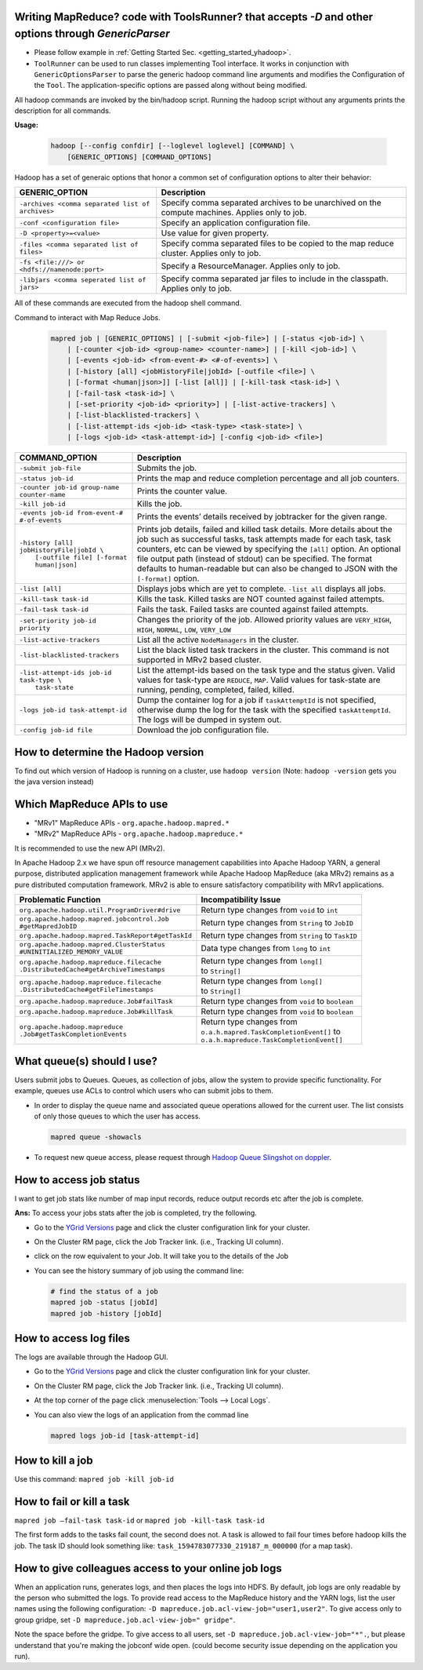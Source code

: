 Writing MapReduce? code with ToolsRunner? that accepts `-D` and other options through `GenericParser`
=====================================================================================================

- Please follow example in :ref:`Getting Started Sec. <getting_started_yhadoop>`.
- ``ToolRunner`` can be used to run classes implementing Tool interface. It works in conjunction with ``GenericOptionsParser`` to parse the generic hadoop command line arguments and modifies the Configuration of the ``Tool``. The application-specific options are passed along without being modified.

All hadoop commands are invoked by the bin/hadoop script. Running the hadoop script without any arguments prints the description for all commands.

**Usage:**

  .. code-block:: bash

    hadoop [--config confdir] [--loglevel loglevel] [COMMAND] \
    	[GENERIC_OPTIONS] [COMMAND_OPTIONS]


Hadoop has a set of generaic options that honor a common set of configuration options to alter their behavior:

+--------------------------------------------------+-------------------------------------------------------------------------------------------------+
|                  GENERIC_OPTION                  | Description                                                                                     |
+==================================================+=================================================================================================+
| ``-archives <comma separated list of archives>`` | Specify comma separated archives to be unarchived on the compute machines. Applies only to job. |
+--------------------------------------------------+-------------------------------------------------------------------------------------------------+
| ``-conf <configuration file>``                   | Specify an application configuration file.                                                      |
+--------------------------------------------------+-------------------------------------------------------------------------------------------------+
| ``-D <property>=<value>``                        | Use value for given property.                                                                   |
+--------------------------------------------------+-------------------------------------------------------------------------------------------------+
| ``-files <comma separated list of files>``       | Specify comma separated files to be copied to the map reduce cluster. Applies only to job.      |
+--------------------------------------------------+-------------------------------------------------------------------------------------------------+
| ``-fs <file:///> or <hdfs://namenode:port>``     | Specify a ResourceManager. Applies only to job.                                                 |
+--------------------------------------------------+-------------------------------------------------------------------------------------------------+
| ``-libjars <comma seperated list of jars>``      | Specify comma separated jar files to include in the classpath. Applies only to job.             |
+--------------------------------------------------+-------------------------------------------------------------------------------------------------+

All of these commands are executed from the hadoop shell command.


Command to interact with Map Reduce Jobs.

  .. code-block:: bash

    mapred job | [GENERIC_OPTIONS] | [-submit <job-file>] | [-status <job-id>] \
    	| [-counter <job-id> <group-name> <counter-name>] | [-kill <job-id>] \
    	| [-events <job-id> <from-event-#> <#-of-events>] \
    	| [-history [all] <jobHistoryFile|jobId> [-outfile <file>] \
    	| [-format <human|json>]] [-list [all]] | [-kill-task <task-id>] \
    	| [-fail-task <task-id>] \
    	| [-set-priority <job-id> <priority>] | [-list-active-trackers] \
    	| [-list-blacklisted-trackers] \
    	| [-list-attempt-ids <job-id> <task-type> <task-state>] \
    	| [-logs <job-id> <task-attempt-id>] [-config <job-id> <file>]


+-----------------------------------------------+-----------------------------------------------------------------------------------------------------------------------------------------------------------------------------------------------------------------------------------------------------------------------------------------------------------------------------------------------------------------------------------------+
|                 COMMAND_OPTION                |                                                                                                                                                                                       Description                                                                                                                                                                                       |
+===============================================+=========================================================================================================================================================================================================================================================================================================================================================================================+
| ``-submit job-file``                          | Submits the job.                                                                                                                                                                                                                                                                                                                                                                        |
+-----------------------------------------------+-----------------------------------------------------------------------------------------------------------------------------------------------------------------------------------------------------------------------------------------------------------------------------------------------------------------------------------------------------------------------------------------+
| ``-status job-id``                            | Prints the map and reduce completion percentage and all job counters.                                                                                                                                                                                                                                                                                                                   |
+-----------------------------------------------+-----------------------------------------------------------------------------------------------------------------------------------------------------------------------------------------------------------------------------------------------------------------------------------------------------------------------------------------------------------------------------------------+
| ``-counter job-id group-name counter-name``   | Prints the counter value.                                                                                                                                                                                                                                                                                                                                                               |
+-----------------------------------------------+-----------------------------------------------------------------------------------------------------------------------------------------------------------------------------------------------------------------------------------------------------------------------------------------------------------------------------------------------------------------------------------------+
| ``-kill job-id``                              | Kills the job.                                                                                                                                                                                                                                                                                                                                                                          |
+-----------------------------------------------+-----------------------------------------------------------------------------------------------------------------------------------------------------------------------------------------------------------------------------------------------------------------------------------------------------------------------------------------------------------------------------------------+
| ``-events job-id from-event-# #-of-events``   | Prints the events’ details received by jobtracker for the given range.                                                                                                                                                                                                                                                                                                                  |
+-----------------------------------------------+-----------------------------------------------------------------------------------------------------------------------------------------------------------------------------------------------------------------------------------------------------------------------------------------------------------------------------------------------------------------------------------------+
|  | ``-history [all] jobHistoryFile|jobId \``  | Prints job details, failed and killed task details. More details about the job such as successful tasks, task attempts made for each task, task counters, etc can be viewed by specifying the ``[all]`` option. An optional file output path (instead of stdout) can be specified. The format defaults to human-readable but can also be changed to JSON with the ``[-format]`` option. |
|  |   ``[-outfile file] [-format human|json]`` |                                                                                                                                                                                                                                                                                                                                                                                         |
+-----------------------------------------------+-----------------------------------------------------------------------------------------------------------------------------------------------------------------------------------------------------------------------------------------------------------------------------------------------------------------------------------------------------------------------------------------+
| ``-list [all]``                               | Displays jobs which are yet to complete. ``-list all`` displays all jobs.                                                                                                                                                                                                                                                                                                               |
+-----------------------------------------------+-----------------------------------------------------------------------------------------------------------------------------------------------------------------------------------------------------------------------------------------------------------------------------------------------------------------------------------------------------------------------------------------+
| ``-kill-task task-id``                        | Kills the task. Killed tasks are NOT counted against failed attempts.                                                                                                                                                                                                                                                                                                                   |
+-----------------------------------------------+-----------------------------------------------------------------------------------------------------------------------------------------------------------------------------------------------------------------------------------------------------------------------------------------------------------------------------------------------------------------------------------------+
| ``-fail-task task-id``                        | Fails the task. Failed tasks are counted against failed attempts.                                                                                                                                                                                                                                                                                                                       |
+-----------------------------------------------+-----------------------------------------------------------------------------------------------------------------------------------------------------------------------------------------------------------------------------------------------------------------------------------------------------------------------------------------------------------------------------------------+
| ``-set-priority job-id priority``             | Changes the priority of the job. Allowed priority values are ``VERY_HIGH``, ``HIGH``, ``NORMAL``, ``LOW``, ``VERY_LOW``                                                                                                                                                                                                                                                                 |
+-----------------------------------------------+-----------------------------------------------------------------------------------------------------------------------------------------------------------------------------------------------------------------------------------------------------------------------------------------------------------------------------------------------------------------------------------------+
| ``-list-active-trackers``                     | List all the active ``NodeManagers`` in the cluster.                                                                                                                                                                                                                                                                                                                                    |
+-----------------------------------------------+-----------------------------------------------------------------------------------------------------------------------------------------------------------------------------------------------------------------------------------------------------------------------------------------------------------------------------------------------------------------------------------------+
| ``-list-blacklisted-trackers``                | List the black listed task trackers in the cluster. This command is not supported in MRv2 based cluster.                                                                                                                                                                                                                                                                                |
+-----------------------------------------------+-----------------------------------------------------------------------------------------------------------------------------------------------------------------------------------------------------------------------------------------------------------------------------------------------------------------------------------------------------------------------------------------+
|  | ``-list-attempt-ids job-id task-type \``   | List the attempt-ids based on the task type and the status given. Valid values for task-type are ``REDUCE``, ``MAP``. Valid values for task-state are running, pending, completed, failed, killed.                                                                                                                                                                                      |
|  |    ``task-state``                          |                                                                                                                                                                                                                                                                                                                                                                                         |
+-----------------------------------------------+-----------------------------------------------------------------------------------------------------------------------------------------------------------------------------------------------------------------------------------------------------------------------------------------------------------------------------------------------------------------------------------------+
| ``-logs job-id task-attempt-id``              | Dump the container log for a job if ``taskAttemptId`` is not specified, otherwise dump the log for the task with the specified ``taskAttemptId``. The logs will be dumped in system out.                                                                                                                                                                                                |
+-----------------------------------------------+-----------------------------------------------------------------------------------------------------------------------------------------------------------------------------------------------------------------------------------------------------------------------------------------------------------------------------------------------------------------------------------------+
| ``-config job-id file``                       | Download the job configuration file.                                                                                                                                                                                                                                                                                                                                                    |
+-----------------------------------------------+-----------------------------------------------------------------------------------------------------------------------------------------------------------------------------------------------------------------------------------------------------------------------------------------------------------------------------------------------------------------------------------------+

.. seealso:: :hadoop_rel_doc:`Hadoop Commands Guide <hadoop-project-dist/hadoop-common/CommandsManual.html>` and :hadoop_rel_doc:`MapReduce Commands Guide
 <hadoop-mapreduce-client/hadoop-mapreduce-client-core/MapredCommands>` for Hadoop |HADOOP_RELEASE_VERSION|.



How to determine the Hadoop version
===================================

To find out which version of Hadoop is running on a cluster, use ``hadoop version``
(Note: ``hadoop -version`` gets you the java version instead)


Which MapReduce APIs to use
===========================

* "MRv1" MapReduce APIs - ``org.apache.hadoop.mapred.*``
* "MRv2" MapReduce APIs - ``org.apache.hadoop.mapreduce.*``

It is recommended to use the new API (MRv2). 

In Apache Hadoop 2.x we have spun off resource management capabilities into Apache Hadoop YARN, a general purpose, distributed application management framework while Apache Hadoop MapReduce (aka MRv2) remains as a pure distributed computation framework.
MRv2 is able to ensure satisfactory compatibility with MRv1 applications.

+---------------------------------------------------+---------------------------------------------------+
| Problematic Function                              | Incompatibility Issue                             |
+===================================================+===================================================+
| ``org.apache.hadoop.util.ProgramDriver#drive``    | Return type changes from ``void`` to ``int``      |
+---------------------------------------------------+---------------------------------------------------+
|  | ``org.apache.hadoop.mapred.jobcontrol.Job``    | Return type changes from ``String`` to ``JobID``  |
|  | ``#getMapredJobID``                            |                                                   |
+---------------------------------------------------+---------------------------------------------------+
| ``org.apache.hadoop.mapred.TaskReport#getTaskId`` | Return type changes from ``String`` to ``TaskID`` |
+---------------------------------------------------+---------------------------------------------------+
|  | ``org.apache.hadoop.mapred.ClusterStatus``     | Data type changes from ``long`` to ``int``        |
|  | ``#UNINITIALIZED_MEMORY_VALUE``                |                                                   |
+---------------------------------------------------+---------------------------------------------------+
|  | ``org.apache.hadoop.mapreduce.filecache``      |  | Return type changes from ``long[]``            |
|  | ``.DistributedCache#getArchiveTimestamps``     |  | to ``String[]``                                |
+---------------------------------------------------+---------------------------------------------------+
|  | ``org.apache.hadoop.mapreduce.filecache``      |  | Return type changes from ``long[]``            |
|  | ``.DistributedCache#getFileTimestamps``        |  | to ``String[]``                                |
+---------------------------------------------------+---------------------------------------------------+
| ``org.apache.hadoop.mapreduce.Job#failTask``      | Return type changes from ``void`` to ``boolean``  |
+---------------------------------------------------+---------------------------------------------------+
| ``org.apache.hadoop.mapreduce.Job#killTask``      | Return type changes from ``void`` to ``boolean``  |
+---------------------------------------------------+---------------------------------------------------+
|  | ``org.apache.hadoop.mapreduce``                |  | Return type changes from                       |
|  | ``.Job#getTaskCompletionEvents``               |  | ``o.a.h.mapred.TaskCompletionEvent[]`` to      |
|                                                   |  | ``o.a.h.mapreduce.TaskCompletionEvent[]``      |
+---------------------------------------------------+---------------------------------------------------+


What queue(s) should I use?
===========================

Users submit jobs to Queues. Queues, as collection of jobs, allow the system to provide specific functionality. For example, queues use ACLs to control which users who can submit jobs to them.

- In order to display the queue name and associated queue operations allowed for the current user. The list consists of only those queues to which the user has access.
  
  .. code-block:: bash

    mapred queue -showacls

- To request new queue access, please request through `Hadoop Queue Slingshot on doppler <https://supportshop.cloud.corp.yahoo.com:4443/doppler/hadoop/cluster/DR/queue/slingshot>`_.


How to access job status
========================

I want to get job stats like number of map input records, reduce output records etc after the job is complete.

**Ans:** To access your jobs stats after the job is completed, try the following.

* Go to the `YGrid Versions <https:/yo/ygridversions>`_ page and click the cluster configuration link for your cluster.
* On the Cluster RM page, click the Job Tracker link. (i.e., Tracking UI column).
* click on the row equivalent to your Job. It will take you to the details of the Job

* You can see the history summary of job using the command line:

  .. code-block:: bash

  	# find the status of a job
  	mapred job -status [jobId]
  	mapred job -history [jobId]


How to access log files
=======================

The logs are available through the Hadoop GUI.

* Go to the `YGrid Versions <https:/yo/ygridversions>`_ page and click the cluster configuration link for your cluster.
* On the Cluster RM page, click the Job Tracker link. (i.e., Tracking UI column).
* At the top corner of the page click :menuselection:`Tools --> Local Logs`.
* You can also view the logs of an application from the commad line

  .. code-block:: bash

    mapred logs job-id [task-attempt-id]


How to kill a job
=================

Use this command: ``mapred job -kill job-id``


How to fail or kill a task
==========================

``mapred job –fail-task task-id`` or ``mapred job -kill-task task-id``


The first form adds to the tasks fail count, the second does not.
A task is allowed to fail four times before hadoop kills the job.
The task ID should look something like: ``task_1594783077330_219187_m_000000`` (for a map task).


How to give colleagues access to your online job logs
=======================================================

When an application runs, generates logs, and then places the logs into HDFS.
By default, job logs are only readable by the person who submitted the logs.
To provide read access to the MapReduce history and the YARN logs, list the user names using the following configuration: ``-D mapreduce.job.acl-view-job="user1,user2"``. To give access only to group gridpe, set ``-D mapreduce.job.acl-view-job=" gridpe"``.

Note the space before the gridpe. To give access to all users, set ``-D mapreduce.job.acl-view-job="*".``, but please understand that you're making the jobconf wide open. (could become security issue depending on the application you run).